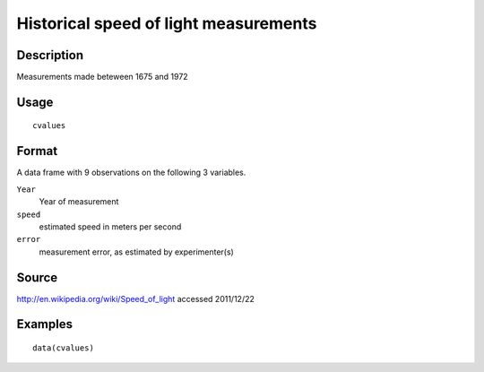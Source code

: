 +--------------------------------------+--------------------------------------+
| cvalues                              |
| R Documentation                      |
+--------------------------------------+--------------------------------------+

Historical speed of light measurements
--------------------------------------

Description
~~~~~~~~~~~

Measurements made beteween 1675 and 1972

Usage
~~~~~

::

    cvalues

Format
~~~~~~

A data frame with 9 observations on the following 3 variables.

``Year``
    Year of measurement

``speed``
    estimated speed in meters per second

``error``
    measurement error, as estimated by experimenter(s)

Source
~~~~~~

http://en.wikipedia.org/wiki/Speed_of_light accessed 2011/12/22

Examples
~~~~~~~~

::

    data(cvalues)

